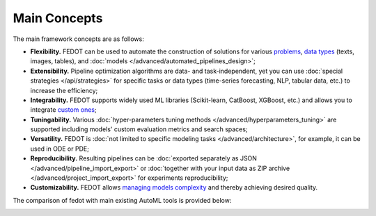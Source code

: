 Main Concepts
=============

The main framework concepts are as follows:

- **Flexibility.** FEDOT can be used to automate the construction of solutions for various `problems <https://fedot.readthedocs.io/en/master/introduction/fedot_features/main_features.html#involved-tasks>`_, `data types <https://fedot.readthedocs.io/en/master/introduction/fedot_features/automation_features.html#data-nature>`_ (texts, images, tables), and :doc:`models </advanced/automated_pipelines_design>`;
- **Extensibility.** Pipeline optimization algorithms are data- and task-independent, yet you can use :doc:`special strategies </api/strategies>` for specific tasks or data types (time-series forecasting, NLP, tabular data, etc.) to increase the efficiency;
- **Integrability.** FEDOT supports widely used ML libraries (Scikit-learn, CatBoost, XGBoost, etc.) and allows you to integrate `custom ones <https://fedot.readthedocs.io/en/master/api/strategies.html#module-fedot.core.operations.evaluation.custom>`_;
- **Tuningability.** Various :doc:`hyper-parameters tuning methods </advanced/hyperparameters_tuning>` are supported including models' custom evaluation metrics and search spaces;
- **Versatility.** FEDOT is :doc:`not limited to specific modeling tasks </advanced/architecture>`, for example, it can be used in ODE or PDE;
- **Reproducibility.** Resulting pipelines can be :doc:`exported separately as JSON </advanced/pipeline_import_export>` or :doc:`together with your input data as ZIP archive </advanced/project_import_export>` for experiments reproducibility;
- **Customizability.** FEDOT allows `managing models complexity <https://fedot.readthedocs.io/en/master/introduction/fedot_features/automation_features.html#models-used>`_ and thereby achieving desired quality.

The comparison of fedot with main existing AutoML tools is provided below:

|automl_features|

.. |automl_features| image:: ./comp_table.png
   :width: 80%